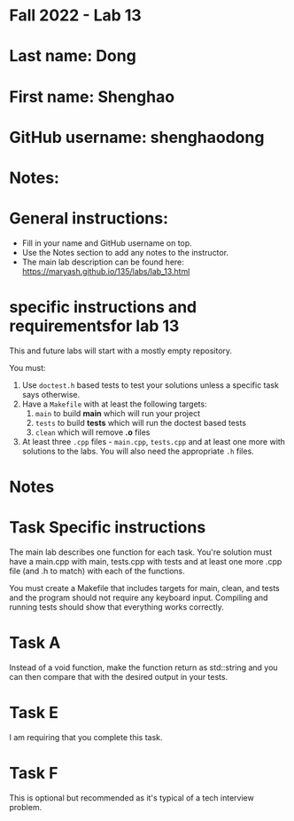 * Fall 2022 - Lab 13

* Last name: Dong

* First name: Shenghao

* GitHub username: shenghaodong

* Notes:


  
* General instructions:
- Fill in your name and GitHub username on top.
- Use the Notes section to add any notes to the instructor.
- The main lab description can be found here:
  https://maryash.github.io/135/labs/lab_13.html 

* specific instructions and requirementsfor lab 13

This and future labs will start with a mostly empty repository. 

You must:

1. Use ~doctest.h~ based tests to test your solutions unless a
   specific task says otherwise.
2. Have a ~Makefile~ with at least the following targets: 
   1. ~main~ to build *main* which will run your project
   2. ~tests~ to build *tests* which will run the doctest based tests
   3. ~clean~ which will remove *.o* files
3. At least three  ~.cpp~ files - ~main.cpp~, ~tests.cpp~ and at least
   one more with solutions to the labs. You will also need the
   appropriate ~.h~ files.


* Notes



* Task Specific instructions

The main lab describes one function for each task. You're solution
must have a main.cpp with main, tests.cpp with tests and at least one
more .cpp file (and .h to match) with each of the functions.

You must create a Makefile that includes targets for main, clean, and
tests and the program should not require any keyboard input. Compiling
and running tests should show that everything works correctly.

* Task A

Instead of a void function, make the function return as std::string
and you can then compare that with the desired output in your tests.

* Task E

I am requiring that you complete this task.

* Task F

This is optional but recommended as it's typical of a tech interview
problem. 
